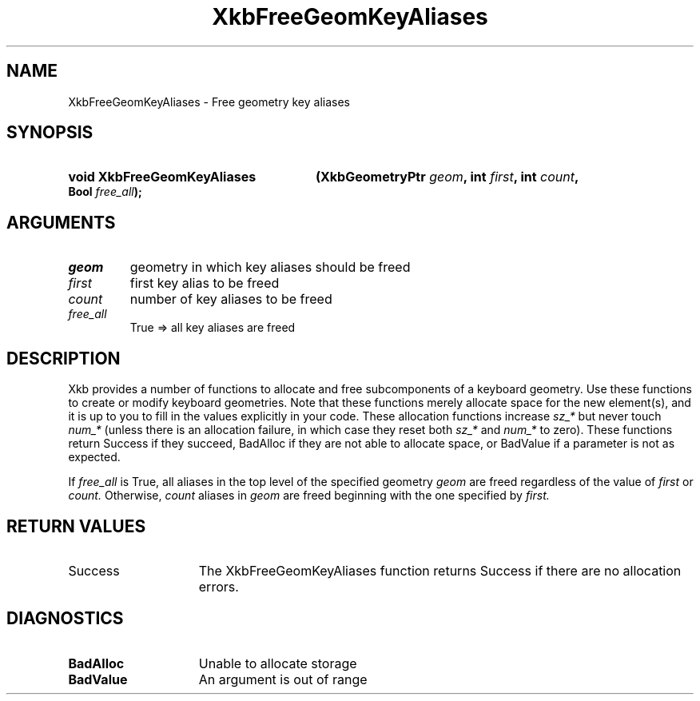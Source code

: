 .\" Copyright (c) 1999, Oracle and/or its affiliates.
.\"
.\" Permission is hereby granted, free of charge, to any person obtaining a
.\" copy of this software and associated documentation files (the "Software"),
.\" to deal in the Software without restriction, including without limitation
.\" the rights to use, copy, modify, merge, publish, distribute, sublicense,
.\" and/or sell copies of the Software, and to permit persons to whom the
.\" Software is furnished to do so, subject to the following conditions:
.\"
.\" The above copyright notice and this permission notice (including the next
.\" paragraph) shall be included in all copies or substantial portions of the
.\" Software.
.\"
.\" THE SOFTWARE IS PROVIDED "AS IS", WITHOUT WARRANTY OF ANY KIND, EXPRESS OR
.\" IMPLIED, INCLUDING BUT NOT LIMITED TO THE WARRANTIES OF MERCHANTABILITY,
.\" FITNESS FOR A PARTICULAR PURPOSE AND NONINFRINGEMENT.  IN NO EVENT SHALL
.\" THE AUTHORS OR COPYRIGHT HOLDERS BE LIABLE FOR ANY CLAIM, DAMAGES OR OTHER
.\" LIABILITY, WHETHER IN AN ACTION OF CONTRACT, TORT OR OTHERWISE, ARISING
.\" FROM, OUT OF OR IN CONNECTION WITH THE SOFTWARE OR THE USE OR OTHER
.\" DEALINGS IN THE SOFTWARE.
.\"
.TH XkbFreeGeomKeyAliases __libmansuffix__ __xorgversion__ "XKB FUNCTIONS"
.SH NAME
XkbFreeGeomKeyAliases \- Free geometry key aliases
.SH SYNOPSIS
.HP
.B void XkbFreeGeomKeyAliases
.BI "(\^XkbGeometryPtr " "geom" "\^,"
.BI "int " "first" "\^,"
.BI "int " "count" "\^,"
.BI "Bool " "free_all" "\^);"
.if n .ti +5n
.if t .ti +.5i
.SH ARGUMENTS
.TP
.I geom
geometry in which key aliases should be freed
.TP
.I first
first key alias to be freed
.TP
.I count
number of key aliases to be freed
.TP
.I free_all
True => all key aliases are freed
.SH DESCRIPTION
.LP
Xkb provides a number of functions to allocate and free subcomponents of a 
keyboard geometry. Use these functions to create or modify keyboard geometries. 
Note that these functions merely allocate space for the new element(s), and it 
is up to you to fill in the values explicitly in your code. These allocation 
functions increase 
.I sz_* 
but never touch 
.I num_* 
(unless there is an allocation failure, in which case they reset both 
.I sz_* 
and 
.I num_* 
to zero). These functions return Success if they succeed, BadAlloc if they are 
not able to allocate space, or BadValue if a parameter is not as expected.

If 
.I free_all 
is True, all aliases in the top level of the specified geometry 
.I geom 
are freed regardless of the value of 
.I first 
or 
.I count. 
Otherwise, 
.I count 
aliases in 
.I geom 
are freed beginning with the one specified by 
.I first.
.SH "RETURN VALUES"
.TP 15
Success
The XkbFreeGeomKeyAliases function returns Success if there are no allocation 
errors.
.SH DIAGNOSTICS
.TP 15
.B BadAlloc
Unable to allocate storage
.TP 15
.B BadValue
An argument is out of range
